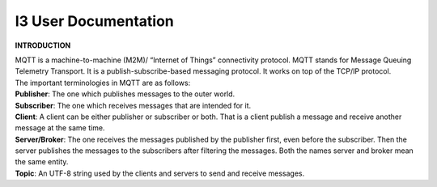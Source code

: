 ===============================
**I3 User Documentation**
===============================


**INTRODUCTION**

| MQTT is a machine-to-machine (M2M)/ “Internet of Things” connectivity protocol. MQTT stands for Message Queuing Telemetry Transport. It is a publish-subscribe-based messaging protocol. It works on top of the TCP/IP protocol.

| The important terminologies in MQTT are as follows:

| **Publisher**: The one which publishes messages to the outer world.

| **Subscriber**: The one which receives messages that are intended for it.

| **Client**: A client can be either publisher or subscriber or both. That is a client publish a message and receive another message at the same time.

| **Server/Broker**: The one receives the messages published by the publisher first, even before the subscriber. Then the server publishes the messages to the subscribers after filtering the messages. Both the names server and broker mean the same entity.

| **Topic**: An UTF-8 string used by the clients and servers to send and receive messages.
